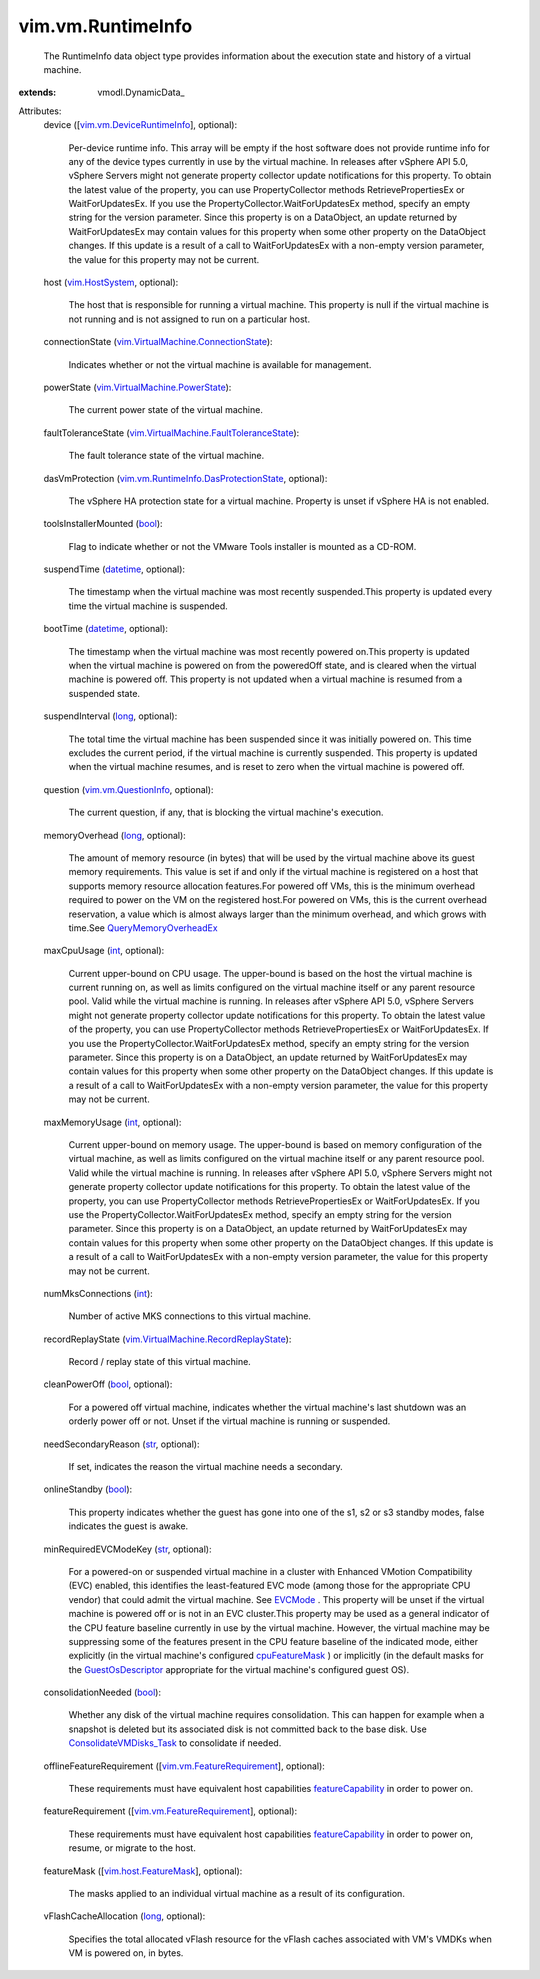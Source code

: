 
vim.vm.RuntimeInfo
==================
  The RuntimeInfo data object type provides information about the execution state and history of a virtual machine.
:extends: vmodl.DynamicData_

Attributes:
    device ([`vim.vm.DeviceRuntimeInfo <vim/vm/DeviceRuntimeInfo.rst>`_], optional):

       Per-device runtime info. This array will be empty if the host software does not provide runtime info for any of the device types currently in use by the virtual machine. In releases after vSphere API 5.0, vSphere Servers might not generate property collector update notifications for this property. To obtain the latest value of the property, you can use PropertyCollector methods RetrievePropertiesEx or WaitForUpdatesEx. If you use the PropertyCollector.WaitForUpdatesEx method, specify an empty string for the version parameter. Since this property is on a DataObject, an update returned by WaitForUpdatesEx may contain values for this property when some other property on the DataObject changes. If this update is a result of a call to WaitForUpdatesEx with a non-empty version parameter, the value for this property may not be current.
    host (`vim.HostSystem <vim/HostSystem.rst>`_, optional):

       The host that is responsible for running a virtual machine. This property is null if the virtual machine is not running and is not assigned to run on a particular host.
    connectionState (`vim.VirtualMachine.ConnectionState <vim/VirtualMachine/ConnectionState.rst>`_):

       Indicates whether or not the virtual machine is available for management.
    powerState (`vim.VirtualMachine.PowerState <vim/VirtualMachine/PowerState.rst>`_):

       The current power state of the virtual machine.
    faultToleranceState (`vim.VirtualMachine.FaultToleranceState <vim/VirtualMachine/FaultToleranceState.rst>`_):

       The fault tolerance state of the virtual machine.
    dasVmProtection (`vim.vm.RuntimeInfo.DasProtectionState <vim/vm/RuntimeInfo/DasProtectionState.rst>`_, optional):

       The vSphere HA protection state for a virtual machine. Property is unset if vSphere HA is not enabled.
    toolsInstallerMounted (`bool <https://docs.python.org/2/library/stdtypes.html>`_):

       Flag to indicate whether or not the VMware Tools installer is mounted as a CD-ROM.
    suspendTime (`datetime <https://docs.python.org/2/library/stdtypes.html>`_, optional):

       The timestamp when the virtual machine was most recently suspended.This property is updated every time the virtual machine is suspended.
    bootTime (`datetime <https://docs.python.org/2/library/stdtypes.html>`_, optional):

       The timestamp when the virtual machine was most recently powered on.This property is updated when the virtual machine is powered on from the poweredOff state, and is cleared when the virtual machine is powered off. This property is not updated when a virtual machine is resumed from a suspended state.
    suspendInterval (`long <https://docs.python.org/2/library/stdtypes.html>`_, optional):

       The total time the virtual machine has been suspended since it was initially powered on. This time excludes the current period, if the virtual machine is currently suspended. This property is updated when the virtual machine resumes, and is reset to zero when the virtual machine is powered off.
    question (`vim.vm.QuestionInfo <vim/vm/QuestionInfo.rst>`_, optional):

       The current question, if any, that is blocking the virtual machine's execution.
    memoryOverhead (`long <https://docs.python.org/2/library/stdtypes.html>`_, optional):

       The amount of memory resource (in bytes) that will be used by the virtual machine above its guest memory requirements. This value is set if and only if the virtual machine is registered on a host that supports memory resource allocation features.For powered off VMs, this is the minimum overhead required to power on the VM on the registered host.For powered on VMs, this is the current overhead reservation, a value which is almost always larger than the minimum overhead, and which grows with time.See `QueryMemoryOverheadEx <vim/HostSystem.rst#queryOverheadEx>`_ 
    maxCpuUsage (`int <https://docs.python.org/2/library/stdtypes.html>`_, optional):

       Current upper-bound on CPU usage. The upper-bound is based on the host the virtual machine is current running on, as well as limits configured on the virtual machine itself or any parent resource pool. Valid while the virtual machine is running. In releases after vSphere API 5.0, vSphere Servers might not generate property collector update notifications for this property. To obtain the latest value of the property, you can use PropertyCollector methods RetrievePropertiesEx or WaitForUpdatesEx. If you use the PropertyCollector.WaitForUpdatesEx method, specify an empty string for the version parameter. Since this property is on a DataObject, an update returned by WaitForUpdatesEx may contain values for this property when some other property on the DataObject changes. If this update is a result of a call to WaitForUpdatesEx with a non-empty version parameter, the value for this property may not be current.
    maxMemoryUsage (`int <https://docs.python.org/2/library/stdtypes.html>`_, optional):

       Current upper-bound on memory usage. The upper-bound is based on memory configuration of the virtual machine, as well as limits configured on the virtual machine itself or any parent resource pool. Valid while the virtual machine is running. In releases after vSphere API 5.0, vSphere Servers might not generate property collector update notifications for this property. To obtain the latest value of the property, you can use PropertyCollector methods RetrievePropertiesEx or WaitForUpdatesEx. If you use the PropertyCollector.WaitForUpdatesEx method, specify an empty string for the version parameter. Since this property is on a DataObject, an update returned by WaitForUpdatesEx may contain values for this property when some other property on the DataObject changes. If this update is a result of a call to WaitForUpdatesEx with a non-empty version parameter, the value for this property may not be current.
    numMksConnections (`int <https://docs.python.org/2/library/stdtypes.html>`_):

       Number of active MKS connections to this virtual machine.
    recordReplayState (`vim.VirtualMachine.RecordReplayState <vim/VirtualMachine/RecordReplayState.rst>`_):

       Record / replay state of this virtual machine.
    cleanPowerOff (`bool <https://docs.python.org/2/library/stdtypes.html>`_, optional):

       For a powered off virtual machine, indicates whether the virtual machine's last shutdown was an orderly power off or not. Unset if the virtual machine is running or suspended.
    needSecondaryReason (`str <https://docs.python.org/2/library/stdtypes.html>`_, optional):

       If set, indicates the reason the virtual machine needs a secondary.
    onlineStandby (`bool <https://docs.python.org/2/library/stdtypes.html>`_):

       This property indicates whether the guest has gone into one of the s1, s2 or s3 standby modes, false indicates the guest is awake.
    minRequiredEVCModeKey (`str <https://docs.python.org/2/library/stdtypes.html>`_, optional):

       For a powered-on or suspended virtual machine in a cluster with Enhanced VMotion Compatibility (EVC) enabled, this identifies the least-featured EVC mode (among those for the appropriate CPU vendor) that could admit the virtual machine. See `EVCMode <vim/EVCMode.rst>`_ . This property will be unset if the virtual machine is powered off or is not in an EVC cluster.This property may be used as a general indicator of the CPU feature baseline currently in use by the virtual machine. However, the virtual machine may be suppressing some of the features present in the CPU feature baseline of the indicated mode, either explicitly (in the virtual machine's configured `cpuFeatureMask <vim/vm/ConfigInfo.rst#cpuFeatureMask>`_ ) or implicitly (in the default masks for the `GuestOsDescriptor <vim/vm/GuestOsDescriptor.rst>`_ appropriate for the virtual machine's configured guest OS).
    consolidationNeeded (`bool <https://docs.python.org/2/library/stdtypes.html>`_):

       Whether any disk of the virtual machine requires consolidation. This can happen for example when a snapshot is deleted but its associated disk is not committed back to the base disk. Use `ConsolidateVMDisks_Task <vim/VirtualMachine.rst#consolidateDisks>`_ to consolidate if needed.
    offlineFeatureRequirement ([`vim.vm.FeatureRequirement <vim/vm/FeatureRequirement.rst>`_], optional):

       These requirements must have equivalent host capabilities `featureCapability <vim/host/ConfigInfo.rst#featureCapability>`_ in order to power on.
    featureRequirement ([`vim.vm.FeatureRequirement <vim/vm/FeatureRequirement.rst>`_], optional):

       These requirements must have equivalent host capabilities `featureCapability <vim/host/ConfigInfo.rst#featureCapability>`_ in order to power on, resume, or migrate to the host.
    featureMask ([`vim.host.FeatureMask <vim/host/FeatureMask.rst>`_], optional):

       The masks applied to an individual virtual machine as a result of its configuration.
    vFlashCacheAllocation (`long <https://docs.python.org/2/library/stdtypes.html>`_, optional):

       Specifies the total allocated vFlash resource for the vFlash caches associated with VM's VMDKs when VM is powered on, in bytes.
